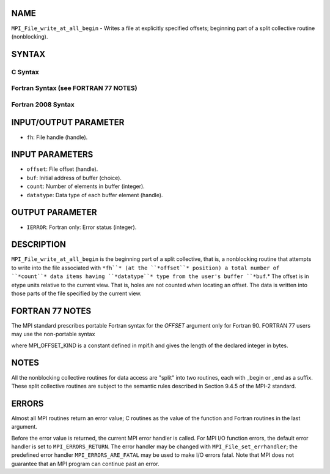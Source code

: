 NAME
----

``MPI_File_write_at_all_begin`` - Writes a file at explicitly specified
offsets; beginning part of a split collective routine (nonblocking).

SYNTAX
------

.. code-block:: FOOBAR_ERROR
   :linenos:

C Syntax
~~~~~~~~

.. code-block:: c
   :linenos:

   #include <mpi.h>
   int MPI_File_write_at_all_begin(MPI_File fh, MPI_Offset offset,
   	const void *buf, int count, MPI_Datatype datatype)

Fortran Syntax (see FORTRAN 77 NOTES)
~~~~~~~~~~~~~~~~~~~~~~~~~~~~~~~~~~~~~

.. code-block:: c
   :linenos:

   USE MPI
   ! or the older form: INCLUDE 'mpif.h'
   MPI_FILE_WRITE_AT_ALL_BEGIN(FH, OFFSET, BUF, COUNT, DATATYPE, IERROR)
   	<type>	BUF(*)
   	INTEGER	FH, COUNT, DATATYPE, IERROR
   	INTEGER(KIND=MPI_OFFSET_KIND)	OFFSET

Fortran 2008 Syntax
~~~~~~~~~~~~~~~~~~~

.. code-block:: fortran
   :linenos:

   USE mpi_f08
   MPI_File_write_at_all_begin(fh, offset, buf, count, datatype, ierror)
   	TYPE(MPI_File), INTENT(IN) :: fh
   	INTEGER(KIND=MPI_OFFSET_KIND), INTENT(IN) :: offset
   	TYPE(*), DIMENSION(..), INTENT(IN), ASYNCHRONOUS :: buf
   	INTEGER, INTENT(IN) :: count
   	TYPE(MPI_Datatype), INTENT(IN) :: datatype
   	INTEGER, OPTIONAL, INTENT(OUT) :: ierror

INPUT/OUTPUT PARAMETER
----------------------

* ``fh``: File handle (handle).

INPUT PARAMETERS
----------------

* ``offset``: File offset (handle).

* ``buf``: Initial address of buffer (choice).

* ``count``: Number of elements in buffer (integer).

* ``datatype``: Data type of each buffer element (handle).

OUTPUT PARAMETER
----------------

* ``IERROR``: Fortran only: Error status (integer).

DESCRIPTION
-----------

``MPI_File_write_at_all_begin`` is the beginning part of a split collective,
that is, a nonblocking routine that attempts to write into the file
associated with ``*fh``* (at the ``*offset``* position) a total number of
``*count``* data items having ``*datatype``* type from the user's buffer ``*buf``.*
The offset is in etype units relative to the current view. That is,
holes are not counted when locating an offset. The data is written into
those parts of the file specified by the current view.

FORTRAN 77 NOTES
----------------

The MPI standard prescribes portable Fortran syntax for the *OFFSET*
argument only for Fortran 90. FORTRAN 77 users may use the non-portable
syntax

.. code-block:: fortran
   :linenos:

        INTEGER*MPI_OFFSET_KIND OFFSET

where MPI_OFFSET_KIND is a constant defined in mpif.h and gives the
length of the declared integer in bytes.

NOTES
-----

All the nonblocking collective routines for data access are "split" into
two routines, each with \_begin or \_end as a suffix. These split
collective routines are subject to the semantic rules described in
Section 9.4.5 of the MPI-2 standard.

ERRORS
------

Almost all MPI routines return an error value; C routines as the value
of the function and Fortran routines in the last argument.

Before the error value is returned, the current MPI error handler is
called. For MPI I/O function errors, the default error handler is set to
``MPI_ERRORS_RETURN``. The error handler may be changed with
``MPI_File_set_errhandler``; the predefined error handler
``MPI_ERRORS_ARE_FATAL`` may be used to make I/O errors fatal. Note that MPI
does not guarantee that an MPI program can continue past an error.
